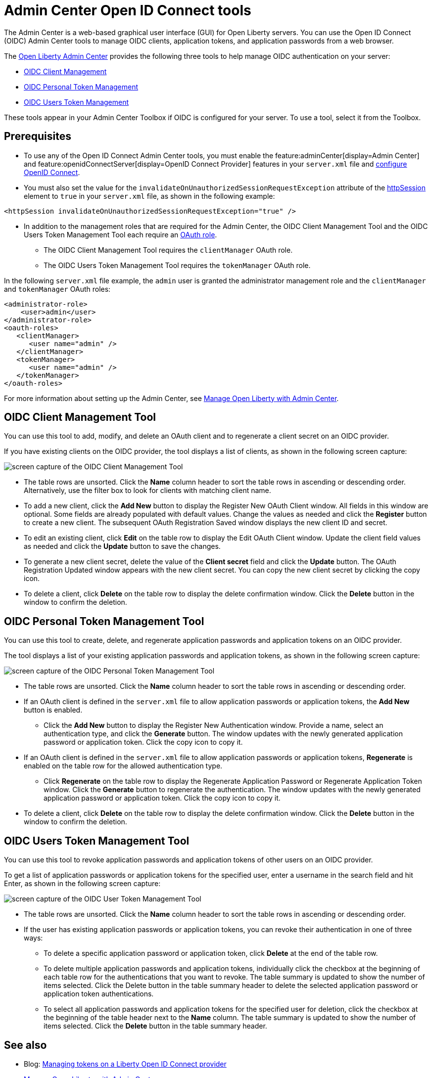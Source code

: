 // Copyright (c) 2021 IBM Corporation and others.
// Licensed under Creative Commons Attribution-NoDerivatives
// 4.0 International (CC BY-ND 4.0)
//   https://creativecommons.org/licenses/by-nd/4.0/
//
// Contributors:
//     IBM Corporation
//
:page-description:
:seo-title: Open ID Connect Admin Center tools
:page-layout: general-reference
:page-type: general
= Admin Center Open ID Connect tools

The Admin Center is a web-based graphical user interface (GUI) for Open Liberty servers. You can use the Open ID Connect (OIDC) Admin Center tools to manage OIDC clients, application tokens, and application passwords from a web browser.

The xref:admin-center.adoc[Open Liberty Admin Center] provides the following three tools to help manage OIDC authentication on your server:

- <<#client,OIDC Client Management>>
- <<#personal,OIDC Personal Token Management>>
- <<#users,OIDC Users Token Management>>

These tools appear in your Admin Center Toolbox if OIDC is configured for your server. To use a tool, select it from the Toolbox.

== Prerequisites

* To use any of the Open ID Connect Admin Center tools, you must enable the feature:adminCenter[display=Admin Center] and feature:openidConnectServer[display=OpenID Connect Provider] features in your `server.xml` file and link:https://openliberty.io/blog/2019/09/13/microprofile-reactive-messaging-19009.html#oidc[configure OpenID Connect].

* You must also set the value for the `invalidateOnUnauthorizedSessionRequestException` attribute of the xref:reference:config/httpSession.adoc[httpSession] element to `true` in your `server.xml` file, as shown in the following example:

[source,xml]
----
<httpSession invalidateOnUnauthorizedSessionRequestException="true" />
----

* In addition to the management roles that are required for the Admin Center, the OIDC Client Management Tool and the OIDC Users Token Management Tool each require an xref:reference:config/oauth-roles.adoc[OAuth role].
** The OIDC Client Management Tool requires the `clientManager` OAuth role.
** The OIDC Users Token Management Tool requires the `tokenManager` OAuth role.

In the following `server.xml` file example, the `admin` user is granted the administrator management role and the `clientManager` and `tokenManager` OAuth roles:

[source,xml]
----
<administrator-role>
    <user>admin</user>
</administrator-role>
<oauth-roles>
   <clientManager>
      <user name="admin" />
   </clientManager>
   <tokenManager>
      <user name="admin" />
   </tokenManager>
</oauth-roles>
----

For more information about setting up the Admin Center, see xref:admin-center.adoc[Manage Open Liberty with Admin Center].

[#client]
== OIDC Client Management Tool

You can use this tool to add, modify, and delete an OAuth client and to regenerate a client secret on an OIDC provider.

If you have existing clients on the OIDC provider, the tool displays a list of clients, as shown in the following screen capture:

image::oidccmt.png[screen capture of the OIDC Client Management Tool,align="center"]

* The table rows are unsorted. Click the **Name** column header to sort the table rows in ascending or descending order. Alternatively, use the filter box to look for clients with matching client name.

* To add a new client, click the **Add New** button to display the Register New OAuth Client window. All fields in this window are optional. Some fields are already populated with default values. Change the values as needed and  click the **Register** button to create a new client. The subsequent OAuth Registration Saved window displays the new client ID and secret.

* To edit an existing client, click **Edit** on the table row to display the Edit OAuth Client window. Update the client field values as needed and click the **Update** button to save the changes.

* To generate a new client secret, delete the value of the **Client secret** field and click the **Update** button. The OAuth Registration Updated window appears with the new client secret. You can copy the new client secret by clicking the copy icon.

* To delete a client, click **Delete** on the table row to display the delete confirmation window. Click the **Delete** button in the window to confirm the deletion.

[#personal]
== OIDC Personal Token Management Tool

You can use this tool to create, delete, and regenerate application passwords and application tokens on an OIDC provider.

The tool displays a list of your existing application passwords and application tokens, as shown in the following screen capture:

image::oidcptmt.png[screen capture of the OIDC Personal Token Management Tool,align="center"]

* The table rows are unsorted. Click the **Name** column header to sort the table rows in ascending or descending order.

* If an OAuth client is defined in the `server.xml` file to allow application passwords or application tokens, the **Add New** button is enabled.

** Click the **Add New** button to display the Register New Authentication window. Provide a name, select an authentication type, and click the **Generate** button. The window updates with the newly generated application password or application token. Click the copy icon to copy it.

* If an OAuth client is defined in the `server.xml` file to allow application passwords or application tokens, **Regenerate** is enabled on the table row for the allowed authentication type.
** Click **Regenerate** on the table row to display the Regenerate Application Password or Regenerate Application Token window. Click the **Generate** button to regenerate the authentication. The window updates with the newly generated application password or application token. Click the copy icon to copy it.

* To delete a client, click **Delete** on the table row to display the delete confirmation window. Click the **Delete** button in the window to confirm the deletion.

[#users]
== OIDC Users Token Management Tool

You can use this tool to revoke application passwords and application tokens of other users on an OIDC provider.

// Configure an OAuth provider to set the internalClientId and internalClientSecret to the ID and secret of an OAuth client which is setup to allow the use of application passwords and/or application tokens. See Configuring and Using an OIDC Provider to use Application Passwords, Configuring and Using an OIDC Provider to use Application Tokens, and web pages for users and administrators (these three links should point to the doc pointed by Bruce).

To get a list of application passwords or application tokens for the specified user, enter a username in the search field and hit Enter, as shown in the following screen capture:

image::oidcutmt.png[screen capture of the OIDC User Token Management Tool,align="center"]

* The table rows are unsorted. Click the **Name** column header to sort the table rows in ascending or descending order.

* If the user has existing application passwords or application tokens, you can revoke their authentication in one of three ways:

** To delete a specific application password or application token, click **Delete** at the end of the table row.
** To delete multiple application passwords and application tokens, individually click the checkbox at the beginning of each table row for the authentications that you want to revoke. The table summary is updated to show the number of items selected. Click the Delete button in the table summary header to delete the selected application password or application token authentications.
** To select all application passwords and application tokens for the specified user for deletion, click the checkbox at the beginning of the table header next to the **Name** column. The table summary is updated to show the number of items selected. Click the **Delete** button in the table summary header.

== See also

- Blog: link:https://openliberty.io/blog/2019/09/13/microprofile-reactive-messaging-19009.html#oidc[Managing tokens on a Liberty Open ID Connect provider]
- xref:admin-center.adoc[Manage Open Liberty with Admin Center]
- https://www.openliberty.io/docs/latest/reference/feature/appSecurity-3.0.adoc#_configure_rest_api_management_roles[Configure REST API management roles]
